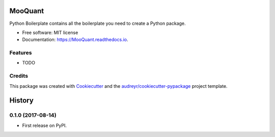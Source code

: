 ========
MooQuant
========


.. image:: https://img.shields.io/pypi/v/MooQuant.svg
        :target: https://pypi.python.org/pypi/MooQuant

.. image:: https://img.shields.io/travis/bopo/MooQuant.svg
        :target: https://travis-ci.org/bopo/MooQuant

.. image:: https://readthedocs.org/projects/mooquant_formula/badge/?version=latest
        :target: https://MooQuant.readthedocs.io/zh_CN/latest/?badge=latest
        :alt: Documentation Status

.. image:: https://pyup.io/repos/github/bopo/MooQuant/shield.svg
     :target: https://pyup.io/repos/github/bopo/MooQuant/
     :alt: Updates


Python Boilerplate contains all the boilerplate you need to create a Python package.


* Free software: MIT license
* Documentation: https://MooQuant.readthedocs.io.


Features
--------

* TODO

Credits
---------

This package was created with Cookiecutter_ and the `audreyr/cookiecutter-pypackage`_ project template.

.. _Cookiecutter: https://github.com/audreyr/cookiecutter
.. _`audreyr/cookiecutter-pypackage`: https://github.com/audreyr/cookiecutter-pypackage



=======
History
=======

0.1.0 (2017-08-14)
------------------

* First release on PyPI.


